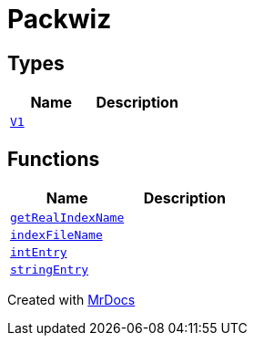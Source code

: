 [#Packwiz]
= Packwiz
:relfileprefix: 
:mrdocs:


== Types
[cols=2]
|===
| Name | Description 

| xref:Packwiz/V1.adoc[`V1`] 
| 

|===
== Functions
[cols=2]
|===
| Name | Description 

| xref:Packwiz/getRealIndexName.adoc[`getRealIndexName`] 
| 

| xref:Packwiz/indexFileName.adoc[`indexFileName`] 
| 

| xref:Packwiz/intEntry.adoc[`intEntry`] 
| 

| xref:Packwiz/stringEntry.adoc[`stringEntry`] 
| 

|===



[.small]#Created with https://www.mrdocs.com[MrDocs]#
